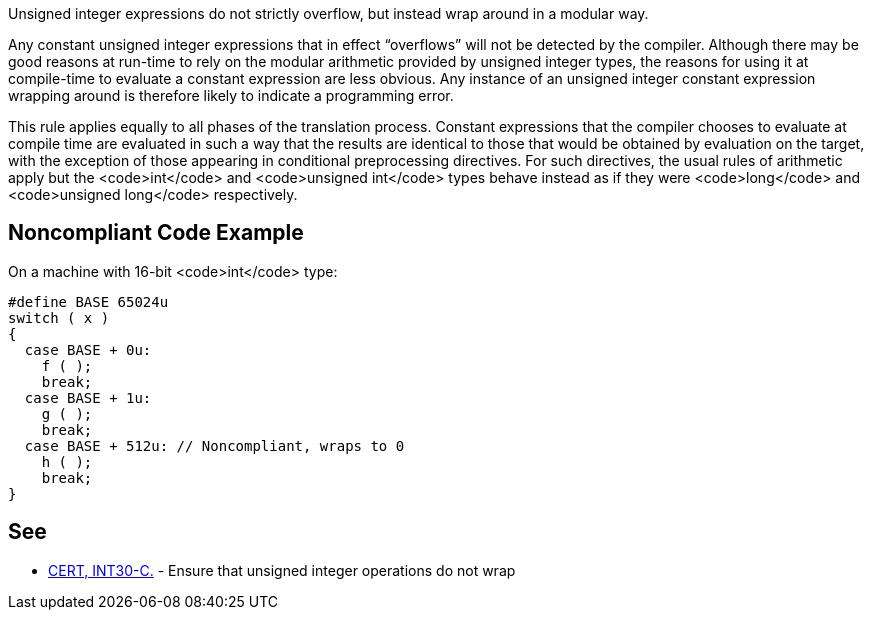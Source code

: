 Unsigned integer expressions do not strictly overflow, but instead wrap around in a modular way.

Any constant unsigned integer expressions that in effect “overflows” will not be detected by the compiler. Although there may be good reasons at run-time to rely on the modular arithmetic provided by unsigned integer types, the reasons for using it at compile-time to evaluate a constant expression are less obvious. Any instance of an unsigned integer constant expression wrapping around is therefore likely to indicate a programming error.

This rule applies equally to all phases of the translation process. Constant expressions that the compiler chooses to evaluate at compile time are evaluated in such a way that the results are identical to those that would be obtained by evaluation on the target, with the exception of those appearing in conditional preprocessing directives. For such directives, the usual rules of arithmetic apply but the <code>int</code> and <code>unsigned int</code> types behave instead as if they were <code>long</code> and <code>unsigned long</code> respectively.


== Noncompliant Code Example

On a machine with 16-bit <code>int</code> type:

----
#define BASE 65024u
switch ( x )
{
  case BASE + 0u:
    f ( );
    break;
  case BASE + 1u:
    g ( );
    break;
  case BASE + 512u: // Noncompliant, wraps to 0
    h ( );
    break;
}
----


== See

* https://www.securecoding.cert.org/confluence/x/tIPu[CERT, INT30-C.] - Ensure that unsigned integer operations do not wrap

